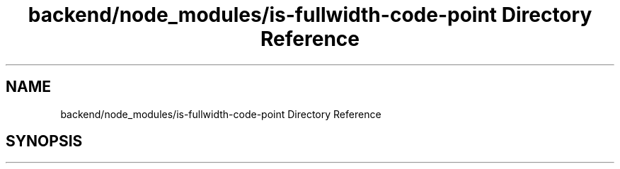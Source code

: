 .TH "backend/node_modules/is-fullwidth-code-point Directory Reference" 3 "My Project" \" -*- nroff -*-
.ad l
.nh
.SH NAME
backend/node_modules/is-fullwidth-code-point Directory Reference
.SH SYNOPSIS
.br
.PP

